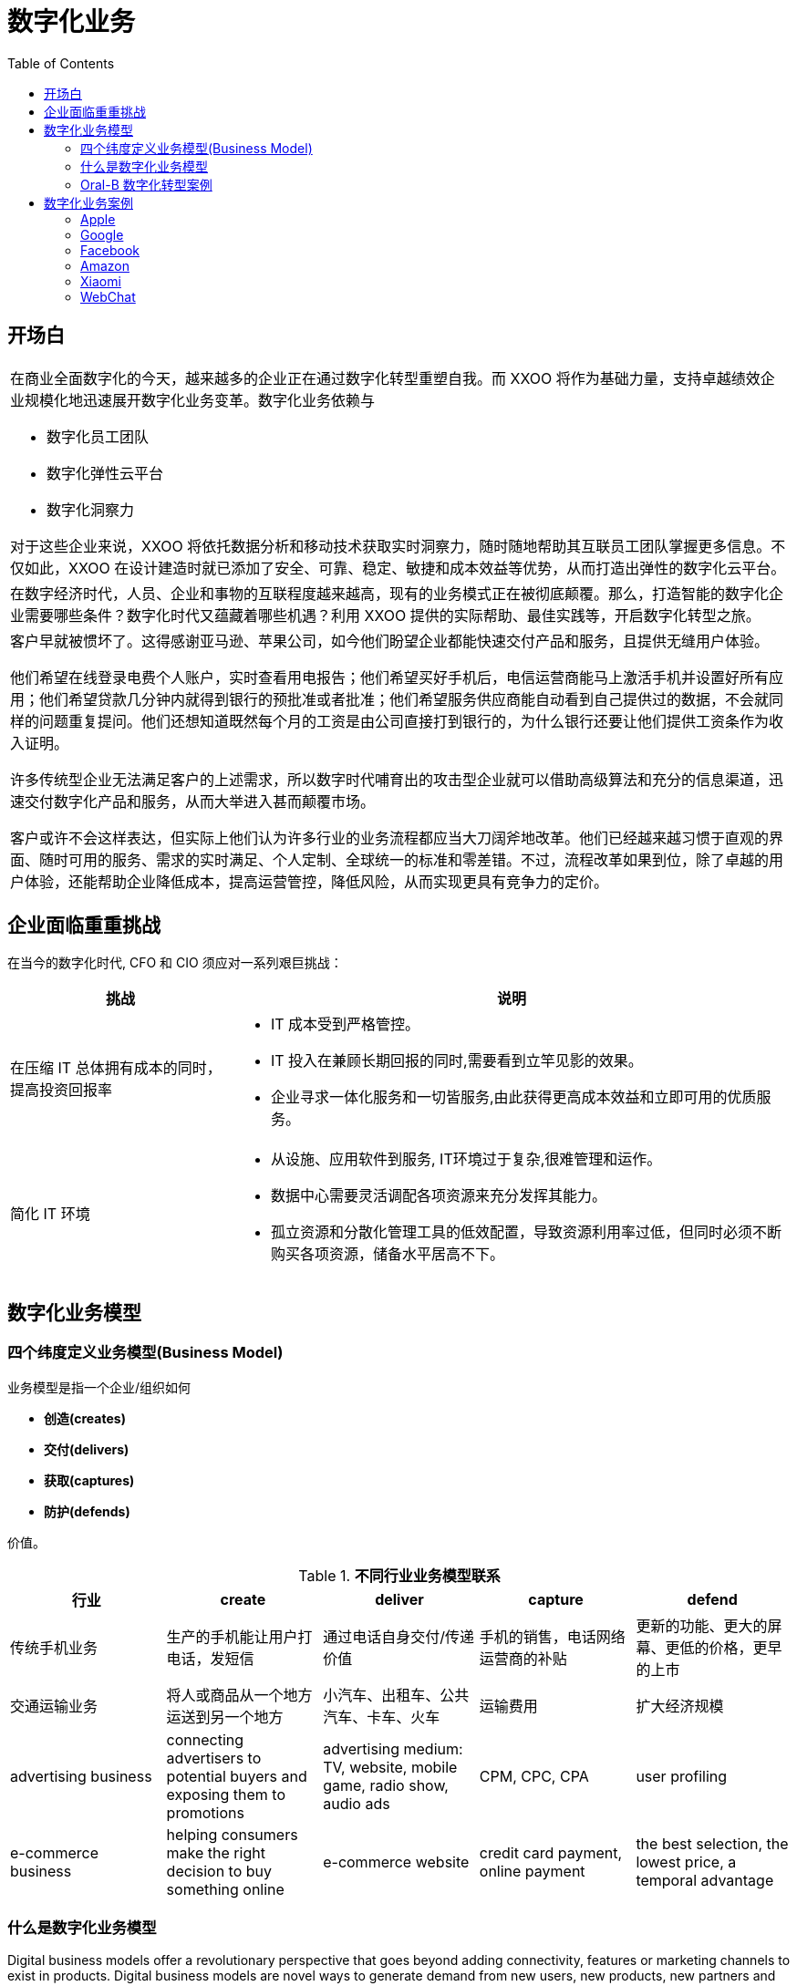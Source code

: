 = 数字化业务
:toc: manual

== 开场白

[cols="5a"]
|===

|在商业全面数字化的今天，越来越多的企业正在通过数字化转型重塑自我。而 XXOO 将作为基础力量，支持卓越绩效企业规模化地迅速展开数字化业务变革。数字化业务依赖与

* 数字化员工团队
* 数字化弹性云平台
* 数字化洞察力

对于这些企业来说，XXOO 将依托数据分析和移动技术获取实时洞察力，随时随地帮助其互联员工团队掌握更多信息。不仅如此，XXOO 在设计建造时就已添加了安全、可靠、稳定、敏捷和成本效益等优势，从而打造出弹性的数字化云平台。

|在数字经济时代，人员、企业和事物的互联程度越来越高，现有的业务模式正在被彻底颠覆。那么，打造智能的数字化企业需要哪些条件？数字化时代又蕴藏着哪些机遇？利用 XXOO 提供的实际帮助、最佳实践等，开启数字化转型之旅。

|客户早就被惯坏了。这得感谢亚马逊、苹果公司，如今他们盼望企业都能快速交付产品和服务，且提供无缝用户体验。

他们希望在线登录电费个人账户，实时查看用电报告；他们希望买好手机后，电信运营商能马上激活手机并设置好所有应用；他们希望贷款几分钟内就得到银行的预批准或者批准；他们希望服务供应商能自动看到自己提供过的数据，不会就同样的问题重复提问。他们还想知道既然每个月的工资是由公司直接打到银行的，为什么银行还要让他们提供工资条作为收入证明。

许多传统型企业无法满足客户的上述需求，所以数字时代哺育出的攻击型企业就可以借助高级算法和充分的信息渠道，迅速交付数字化产品和服务，从而大举进入甚而颠覆市场。

客户或许不会这样表达，但实际上他们认为许多行业的业务流程都应当大刀阔斧地改革。他们已经越来越习惯于直观的界面、随时可用的服务、需求的实时满足、个人定制、全球统一的标准和零差错。不过，流程改革如果到位，除了卓越的用户体验，还能帮助企业降低成本，提高运营管控，降低风险，从而实现更具有竞争力的定价。

|===

== 企业面临重重挑战

在当今的数字化时代, CFO 和 CIO 须应对一系列艰巨挑战：

[cols="2,5a"]
|===
|挑战 |说明

|在压缩 IT 总体拥有成本的同时，提高投资回报率
|
* IT 成本受到严格管控。
* IT 投入在兼顾长期回报的同时,需要看到立竿见影的效果。
* 企业寻求一体化服务和一切皆服务,由此获得更高成本效益和立即可用的优质服务。

|简化 IT 环境
|
* 从设施、应用软件到服务, IT环境过于复杂,很难管理和运作。
* 数据中心需要灵活调配各项资源来充分发挥其能力。
* 孤立资源和分散化管理工具的低效配置，导致资源利用率过低，但同时必须不断购买各项资源，储备水平居高不下。
|===

== 数字化业务模型

=== 四个纬度定义业务模型(Business Model)

业务模型是指一个企业/组织如何 

* *创造(creates)*
* *交付(delivers)*
* *获取(captures)*
* *防护(defends)* 

价值。

.*不同行业业务模型联系*
|===
|行业 |create |deliver |capture |defend

|传统手机业务
|生产的手机能让用户打电话，发短信
|通过电话自身交付/传递价值
|手机的销售，电话网络运营商的补贴
|更新的功能、更大的屏幕、更低的价格，更早的上市

|交通运输业务
|将人或商品从一个地方运送到另一个地方
|小汽车、出租车、公共汽车、卡车、火车
|运输费用
|扩大经济规模

|advertising business
|connecting advertisers to potential buyers and exposing them to promotions
|advertising medium: TV, website, mobile game, radio show, audio ads
|CPM, CPC, CPA
|user profiling

|e-commerce business
|helping consumers make the right decision to buy something online
|e-commerce website
|credit card payment, online payment
| the best selection, the lowest price, a temporal advantage
|===

=== 什么是数字化业务模型

Digital business models offer a revolutionary perspective that goes beyond adding connectivity, features or marketing channels to exist in products. Digital business models are novel ways to generate demand from new users, new products, new partners and new markets, by practicing techniques first pioneered by Internet companies.

数字商业模式提供了革命性的视角，不仅仅是在产品中添加连接，功能或营销渠道。 数字商业模式是通过互联网公司首创的技术实现新用户，新产品，新合作伙伴和新市场的需求的新方法。

|===
|示例

|Apple 通过数百万第三方开发者开发的 APP 来实验销售更多的产品(iPhone, iPad, Apple TV, Apple Watch)，APP 越多，潜在的用户越多

|Samsung allows software developers to extend its home hub and sensor products, by connecting them to thousands of other home appliances.

|Amazon 将 Kindle 和他们 e-commerce 业务结合
|===

Digital business models 增加更多价值：

* 创造更多价值，例如：Apple uses millions of 3rd party apps to generate demand for its iPhones.
* 交付更多价值，例如：FedEx allows developers to extend its logistics services and tailor them to any e-commerce or corporate website.
* 获取更多价值，例如：Google 允许其它应用使用 Google 的账户进行登录，从而获取了一些用户及使用信息，提高了他们的广告收入。 
* 更有效的保护价值，例如：Apple 和 Google 用过数百万的开着者生态系统，打败了 Nokia 和 Blackberry，并阻截了Microsoft，Mozilla 等的挑战。

=== Oral-B 数字化转型案例

.*业务模型*
|===
|产品|create |deliver |capture |defend

|传统牙刷
|改善口腔卫生
|牙刷
|购买产品所支付的费用
|除了品牌、市场、营销渠道，没有其它

|数字化牙刷
|改善口腔卫生外，提高积极性、自主性、记录使用情况
|第三方 APP 开发者
|购买产品所支付的费用，及生态广告等收入
|更早的获取优势
|===

https://www.oralb.com.cn/

== 数字化业务案例

=== Apple

|===
| |create |deliver |capture |defend

|Traditional
|unique products
|devices/own apps
|hardware sales
|brand

|Digital
|1.5M apps
|3rd party apps and accessories
|hardware sales
|developer ecosystem
|===

=== Google

|===
| |create |deliver |capture |defend

|Traditional
|mass-market devices
|devices/own apps
|ads
|brand

|Digital
|3M apps
|3rd party apps and accessories
|user intelligence and ads
|developer ecosystem and app distribution
|===


=== Facebook

|===
| |create |deliver |capture |defend

|Traditional
|news + social experience
|FB, Messenger apps
|ads
|user reach

|Digital
|3rd party apps
|3rd party apps
|user profiling
|developer ecosystem
|===

=== Amazon

|===
| |create |deliver |capture |defend

|Traditional
|discover + buy goods
|Amazon online stores
|e-commerce revenues
|user reach

|Digital
|services to "control my life"
|3rd party apps, Web, Kindle, Echo, Dash
|user profiling
|developers + affiliates AWS	

|===

=== Xiaomi

|===
| |create |deliver |capture |defend

|Traditional
|quality, affordable smartphones
|online only
|smartphone revenues
|"only for fans" flash sales

|Digital
|every device for the home
|smartphone apps connected to devices
|ecosystem device revenues
|"experience roaming"

|===

=== WebChat

|===
| |create |deliver |capture |defend

|Traditional
|free messaging, voice calls
|wechat apps
|Ads
|large base of messaging users

|Digital
|12 million apps
|wechat apps
|e-commerce and payment transactions
|developers and services ecosystem

|===
